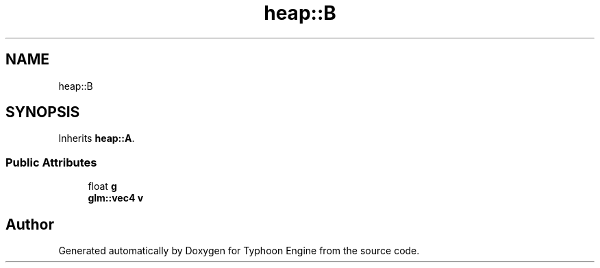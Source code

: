 .TH "heap::B" 3 "Sat Jul 20 2019" "Version 0.1" "Typhoon Engine" \" -*- nroff -*-
.ad l
.nh
.SH NAME
heap::B
.SH SYNOPSIS
.br
.PP
.PP
Inherits \fBheap::A\fP\&.
.SS "Public Attributes"

.in +1c
.ti -1c
.RI "float \fBg\fP"
.br
.ti -1c
.RI "\fBglm::vec4\fP \fBv\fP"
.br
.in -1c

.SH "Author"
.PP 
Generated automatically by Doxygen for Typhoon Engine from the source code\&.
